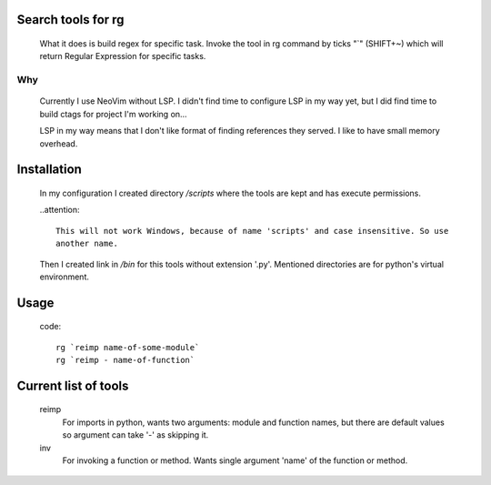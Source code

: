 Search tools for rg
-------------------

  What it does is build regex for specific task.
  Invoke the tool in rg command by ticks "`" (SHIFT+~) which will return
  Regular Expression for specific tasks.

---
Why
---

  Currently I use NeoVim without LSP.
  I didn't find time to configure LSP in my way yet,
  but I did find time to build ctags for project I'm working on...

  LSP in my way means that I don't like format of finding references they served.
  I like to have small memory overhead.


Installation
------------

  In my configuration I created directory `/scripts` where the tools are kept and has
  execute permissions.

  ..attention::

    This will not work Windows, because of name 'scripts' and case insensitive. So use
    another name.

  Then I created link in `/bin` for this tools without extension '.py'.
  Mentioned directories are for python's virtual environment.


Usage
-----

  code::

    rg `reimp name-of-some-module`
    rg `reimp - name-of-function`


Current list of tools
---------------------

  reimp
    For imports in python, wants two arguments: module and function names,
    but there are default values so argument can take '-' as skipping it.

  inv
    For invoking a function or method. Wants single argument 'name' of the function
    or method.


